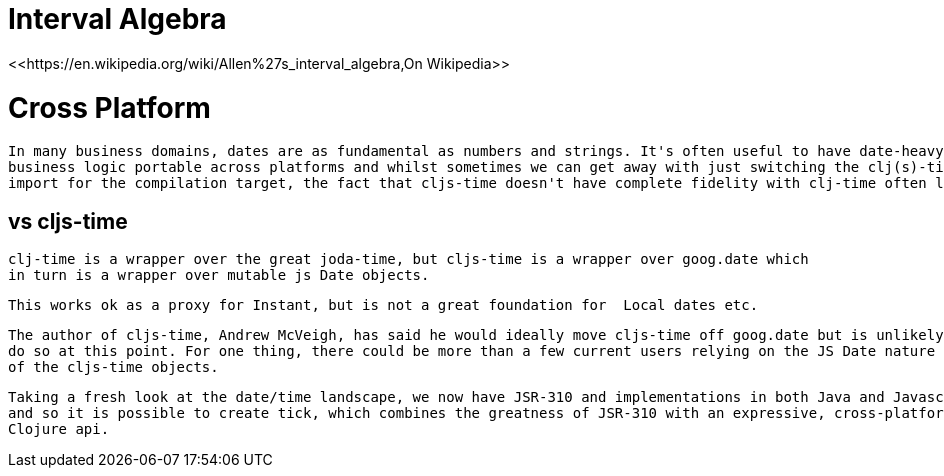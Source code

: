 
= Interval Algebra
 <<https://en.wikipedia.org/wiki/Allen%27s_interval_algebra,On Wikipedia>>
 
 
= Cross Platform
 
 In many business domains, dates are as fundamental as numbers and strings. It's often useful to have date-heavy 
 business logic portable across platforms and whilst sometimes we can get away with just switching the clj(s)-time 
 import for the compilation target, the fact that cljs-time doesn't have complete fidelity with clj-time often leaks out.
 
== vs cljs-time
  
  clj-time is a wrapper over the great joda-time, but cljs-time is a wrapper over goog.date which
  in turn is a wrapper over mutable js Date objects. 
  
  This works ok as a proxy for Instant, but is not a great foundation for  Local dates etc. 
  
  The author of cljs-time, Andrew McVeigh, has said he would ideally move cljs-time off goog.date but is unlikely to
  do so at this point. For one thing, there could be more than a few current users relying on the JS Date nature
  of the cljs-time objects.
  
  Taking a fresh look at the date/time landscape, we now have JSR-310 and implementations in both Java and Javascript
  and so it is possible to create tick, which combines the greatness of JSR-310 with an expressive, cross-platform 
  Clojure api.